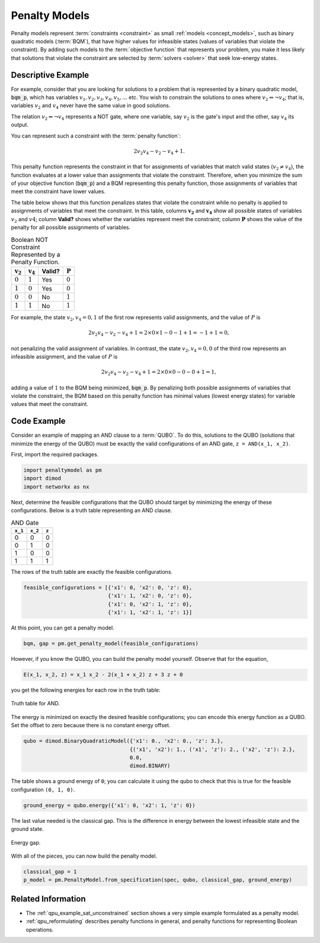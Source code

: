 .. _concept_penalty:

==============
Penalty Models
==============

Penalty models represent :term:`constraints <constraint>` as small
:ref:`models <concept_models>`, such as binary quadratic models (:term:`BQM`),
that have higher values for infeasible states (values of variables that violate
the constraint). By adding such models to the :term:`objective function` that
represents your problem, you make it less likely that solutions that violate
the constraint are selected by :term:`solvers <solver>` that seek low-energy
states.

Descriptive Example
===================

For example, consider that you are looking for solutions to a problem that is
represented by a binary quadratic model, :code:`bqm_p`, which has variables
:math:`v_1, v_2, v_3, v_4, v_5, ...` etc. You wish to constrain the solutions to
ones where :math:`v_2 \Leftrightarrow \neg v_4`; that is, variables :math:`v_2`
and :math:`v_4` never have the same value in good solutions.

The relation :math:`v_2 \Leftrightarrow \neg v_4` represents a NOT gate,
where one variable, say :math:`v_2` is the gate's input and the other, say
:math:`v_4` its output.

You can represent such a constraint with the :term:`penalty function`:

.. math::

    2v_2v_4 - v_2 - v_4 + 1.

This penalty function represents the constraint in that for assignments of
variables that match valid states (:math:`v_2 \ne v_4`), the function evaluates
at a lower value than assignments that violate the constraint. Therefore, when
you minimize the sum of your objective function (:code:`bqm_p`) and a BQM
representing this penalty function, those assignments of variables that meet the
constraint have lower values.

The table below shows that this function penalizes states that violate the
constraint while no penalty is applied to assignments of variables that
meet the constraint. In this table, columns :math:`\mathbf{v_2}` and
:math:`\mathbf{v_4}` show all possible states of variables :math:`v_2` and
:math:`v4`; column **Valid?** shows whether the variables represent meet the
constraint; column :math:`\mathbf{P}` shows the value of the penalty for all
possible assignments of variables.

.. table:: Boolean NOT Constraint Represented by a Penalty Function.
    :name: BooleanNOTConstraint

    ======================  ====================  ==========  ==================
    :math:`\mathbf{v_2}`    :math:`\mathbf{v_4}`  **Valid?**  :math:`\mathbf{P}`
    ======================  ====================  ==========  ==================
    :math:`0`               :math:`1`             Yes         :math:`0`
    :math:`1`               :math:`0`             Yes         :math:`0`
    :math:`0`               :math:`0`             No          :math:`1`
    :math:`1`               :math:`1`             No          :math:`1`
    ======================  ====================  ==========  ==================

For example, the state :math:`v_2, v_4 = 0,1` of the first row represents valid
assignments, and the value of :math:`P` is

.. math::

    2v_2v_4 - v_2 - v_4 + 1 = 2 \times 0 \times 1 - 0 - 1 + 1 = -1+1=0,

not penalizing the valid assignment of variables. In contrast, the state
:math:`v_2, v_4 = 0,0` of the third row represents an infeasible assignment, and
the value of :math:`P` is

.. math::

    2v_2v_4 - v_2 - v_4 + 1 = 2 \times 0 \times 0 -0 -0 +1 =1,

adding a value of :math:`1` to the BQM being minimized, :code:`bqm_p`. By
penalizing both possible assignments of variables that violate the constraint,
the BQM based on this penalty function has minimal values (lowest energy states)
for variable values that meet the constraint.

Code Example
============

Consider an example of mapping an AND clause to a :term:`QUBO`. To do this,
solutions to the QUBO (solutions that minimize the energy of the QUBO) must be
exactly the valid configurations of an AND gate, ``z = AND(x_1, x_2)``.

First, import the required packages.

.. code-block:: python

    import penaltymodel as pm
    import dimod
    import networkx as nx

Next, determine the feasible configurations that the QUBO should target by
minimizing the energy of these configurations. Below is a truth table
representing an AND clause.

.. table:: AND Gate

    ====================  ====================  ==================
    ``x_1``               ``x_2``               ``z``
    ====================  ====================  ==================
    0                     0                     0
    0                     1                     0
    1                     0                     0
    1                     1                     1
    ====================  ====================  ==================

The rows of the truth table are exactly the feasible configurations.

.. code-block:: python

    feasible_configurations = [{'x1': 0, 'x2': 0, 'z': 0},
                               {'x1': 1, 'x2': 0, 'z': 0},
                               {'x1': 0, 'x2': 1, 'z': 0},
                               {'x1': 1, 'x2': 1, 'z': 1}]

At this point, you can get a penalty model.

.. code-block:: python

    bqm, gap = pm.get_penalty_model(feasible_configurations)

However, if you know the QUBO, you can build the penalty model yourself. Observe
that for the equation,

.. code-block::

    E(x_1, x_2, z) = x_1 x_2 - 2(x_1 + x_2) z + 3 z + 0

you get the following energies for each row in the truth table:

.. figure:: ../_images/and_truth_table_colored.png
    :name: andTruthTableColored
    :alt: Truth table for AND.
    :align: center
    :scale: 70 %

    Truth table for AND.

The energy is minimized on exactly the desired feasible configurations; you can
encode this energy function as a QUBO. Set the offset to zero because there is
no constant energy offset.

.. code-block:: python

    qubo = dimod.BinaryQuadraticModel({'x1': 0., 'x2': 0., 'z': 3.},
                                      {('x1', 'x2'): 1., ('x1', 'z'): 2., ('x2', 'z'): 2.},
                                      0.0,
                                      dimod.BINARY)

The table shows a ground energy of ``0``; you can calculate it using the qubo to
check that this is true for the feasible configuration ``(0, 1, 0)``.

.. code-block:: python

    ground_energy = qubo.energy({'x1': 0, 'x2': 1, 'z': 0})

The last value needed is the classical gap. This is the difference in energy
between the lowest infeasible state and the ground state.

.. figure:: ../_images/energy_gap.png
    :name: energyGap
    :alt: Energy gap.
    :align: center
    :scale: 70 %

    Energy gap.

With all of the pieces, you can now build the penalty model.

.. code-block:: python

    classical_gap = 1
    p_model = pm.PenaltyModel.from_specification(spec, qubo, classical_gap, ground_energy)

Related Information
===================

*   The :ref:`qpu_example_sat_unconstrained` section shows a very simple example
    formulated as a penalty model.
*   :ref:`qpu_reformulating` describes penalty functions in general,
    and penalty functions for representing Boolean operations.
